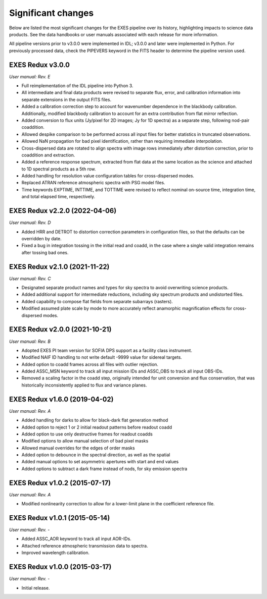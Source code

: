 
Significant changes
-------------------
Below are listed the most significant changes for the EXES pipeline
over its history, highlighting impacts to science data products.
See the data handbooks or user manuals associated with each release
for more information.

All pipeline versions prior to v3.0.0 were implemented in IDL;
v3.0.0 and later were implemented in Python.  For previously processed data,
check the PIPEVERS keyword in the FITS header to determine the pipeline
version used.

EXES Redux v3.0.0
~~~~~~~~~~~~~~~~~
*User manual: Rev. E*

- Full reimplementation of the IDL pipeline into Python 3.
- All intermediate and final data products were revised to separate
  flux, error, and calibration information into separate extensions in
  the output FITS files.
- Added a calibration correction step to account for wavenumber dependence
  in the blackbody calibration.  Additionally, modified blackbody calibration
  to account for an extra contribution from flat mirror reflection.
- Added conversion to flux units (Jy/pixel for 2D images; Jy for 1D spectra)
  as a separate step, following nod-pair coaddition.
- Allowed despike comparison to be performed across all input files for
  better statistics in truncated observations.
- Allowed NaN propagation for bad pixel identification, rather than
  requiring immediate interpolation.
- Cross-dispersed data are rotated to align spectra with image rows
  immediately after distortion correction, prior to coaddition and extraction.
- Added a reference response spectrum, extracted from flat data at the
  same location as the science and attached to 1D spectral products as a
  5th row.
- Added handling for resolution value configuration tables for
  cross-dispersed modes.
- Replaced ATRAN reference atmospheric spectra with PSG model files.
- Time keywords EXPTIME, INTTIME, and TOTTIME were revised to reflect
  nominal on-source time, integration time, and total elapsed time,
  respectively.


EXES Redux v2.2.0 (2022-04-06)
~~~~~~~~~~~~~~~~~~~~~~~~~~~~~~
*User manual: Rev. D*

- Added HRR and DETROT to distortion correction parameters in configuration
  files, so that the defaults can be overridden by date.
- Fixed a bug in integration tossing in the initial read and coadd, in the
  case where a single valid integration remains after tossing bad ones.


EXES Redux v2.1.0 (2021-11-22)
~~~~~~~~~~~~~~~~~~~~~~~~~~~~~~
*User manual: Rev. C*

- Designated separate product names and types for sky spectra to avoid
  overwriting science products.
- Added additional support for intermediate reductions, including sky
  spectrum products and undistorted files.
- Added capability to compose flat fields from separate subarrays (rasters).
- Modified assumed plate scale by mode to more accurately reflect anamorphic
  magnification effects for cross-dispersed modes.

EXES Redux v2.0.0 (2021-10-21)
~~~~~~~~~~~~~~~~~~~~~~~~~~~~~~
*User manual: Rev. B*

- Adopted EXES PI team version for SOFIA DPS support as a facility class
  instrument.
- Modified NAIF ID handling to not write default -9999 value for sidereal
  targets.
- Added option to coadd frames across all files with outlier rejection.
- Added ASSC_MSN keyword to track all input mission IDs and ASSC_OBS
  to track all input OBS-IDs.
- Removed a scaling factor in the coadd step, originally intended for
  unit conversion and flux conservation, that was historically inconsistently
  applied to flux and variance planes.

EXES Redux v1.6.0 (2019-04-02)
~~~~~~~~~~~~~~~~~~~~~~~~~~~~~~
*User manual: Rev. A*

- Added handling for darks to allow for black-dark flat generation method
- Added option to reject 1 or 2 initial readout patterns before readout coadd
- Added option to use only destructive frames for readout coadds
- Modified options to allow manual selection of bad pixel masks
- Allowed manual overrides for the edges of order masks
- Added option to debounce in the spectral direction, as well as the spatial
- Added manual options to set asymmetric apertures with start and end values
- Added options to subtract a dark frame instead of nods, for sky emission
  spectra

EXES Redux v1.0.2 (2015-07-17)
~~~~~~~~~~~~~~~~~~~~~~~~~~~~~~
*User manual: Rev. A*

- Modified nonlinearity correction to allow for a lower-limit plane in the
  coefficient reference file.

EXES Redux v1.0.1 (2015-05-14)
~~~~~~~~~~~~~~~~~~~~~~~~~~~~~~~~~~
*User manual: Rev. -*

- Added ASSC_AOR keyword to track all input AOR-IDs.
- Attached reference atmospheric transmission data to spectra.
- Improved wavelength calibration.

EXES Redux v1.0.0 (2015-03-17)
~~~~~~~~~~~~~~~~~~~~~~~~~~~~~~~~~~
*User manual: Rev. -*

- Initial release.
